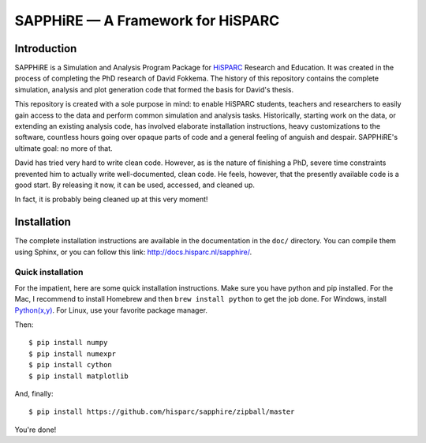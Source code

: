 SAPPHiRE — A Framework for HiSPARC
===================================

Introduction
------------

SAPPHiRE is a Simulation and Analysis Program Package for `HiSPARC
<http://www.hisparc.nl/>`_ Research and Education.  It was created in the
process of completing the PhD research of David Fokkema.  The history of
this repository contains the complete simulation, analysis and plot
generation code that formed the basis for David's thesis.

This repository is created with a sole purpose in mind: to enable HiSPARC
students, teachers and researchers to easily gain access to the data and
perform common simulation and analysis tasks.  Historically, starting work
on the data, or extending an existing analysis code, has involved
elaborate installation instructions, heavy customizations to the software,
countless hours going over opaque parts of code and a general feeling of
anguish and despair.  SAPPHiRE's ultimate goal: no more of that.

David has tried very hard to write clean code.  However, as is the nature
of finishing a PhD, severe time constraints prevented him to actually
write well-documented, clean code.  He feels, however, that the presently
available code is a good start.  By releasing it now, it can be used,
accessed, and cleaned up.

In fact, it is probably being cleaned up at this very moment!


Installation
------------

The complete installation instructions are available in the documentation
in the ``doc/`` directory.  You can compile them using Sphinx, or you can
follow this link: http://docs.hisparc.nl/sapphire/.


Quick installation
^^^^^^^^^^^^^^^^^^

For the impatient, here are some quick installation instructions.  Make
sure you have python and pip installed.  For the Mac, I recommend to
install Homebrew and then ``brew install python`` to get the job done.
For Windows, install `Python(x,y) <http://code.google.com/p/pythonxy/>`_.
For Linux, use your favorite package manager.

Then::

    $ pip install numpy
    $ pip install numexpr
    $ pip install cython
    $ pip install matplotlib

And, finally::

    $ pip install https://github.com/hisparc/sapphire/zipball/master

You're done!
